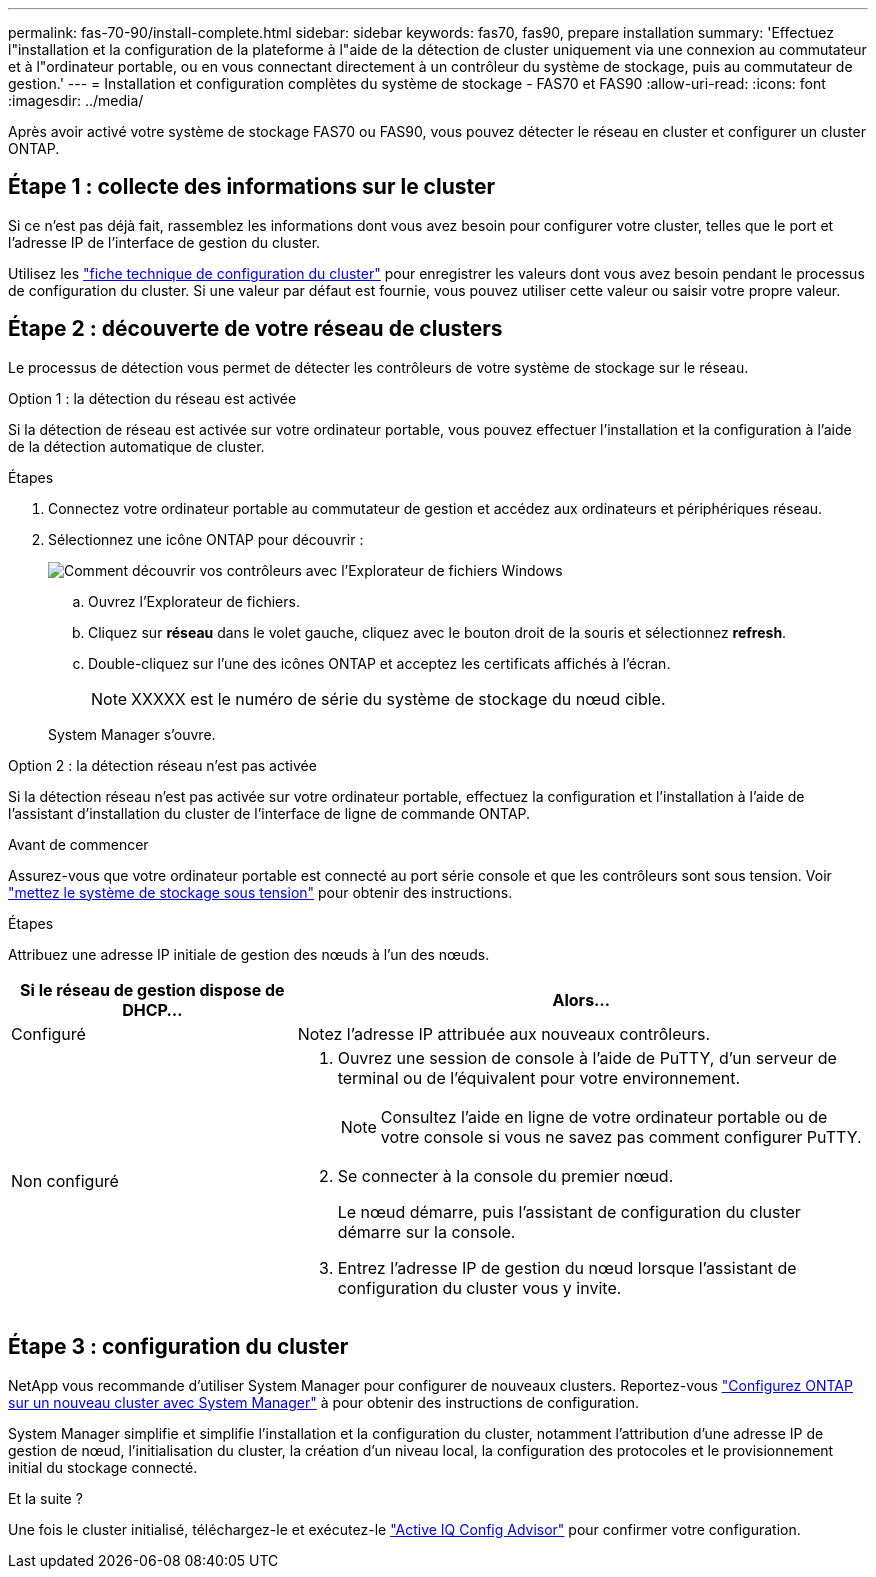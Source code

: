 ---
permalink: fas-70-90/install-complete.html 
sidebar: sidebar 
keywords: fas70, fas90, prepare installation 
summary: 'Effectuez l"installation et la configuration de la plateforme à l"aide de la détection de cluster uniquement via une connexion au commutateur et à l"ordinateur portable, ou en vous connectant directement à un contrôleur du système de stockage, puis au commutateur de gestion.' 
---
= Installation et configuration complètes du système de stockage - FAS70 et FAS90
:allow-uri-read: 
:icons: font
:imagesdir: ../media/


[role="lead"]
Après avoir activé votre système de stockage FAS70 ou FAS90, vous pouvez détecter le réseau en cluster et configurer un cluster ONTAP.



== Étape 1 : collecte des informations sur le cluster

Si ce n'est pas déjà fait, rassemblez les informations dont vous avez besoin pour configurer votre cluster, telles que le port et l'adresse IP de l'interface de gestion du cluster.

Utilisez les https://docs.netapp.com/us-en/ontap/software_setup/index.html["fiche technique de configuration du cluster"^] pour enregistrer les valeurs dont vous avez besoin pendant le processus de configuration du cluster. Si une valeur par défaut est fournie, vous pouvez utiliser cette valeur ou saisir votre propre valeur.



== Étape 2 : découverte de votre réseau de clusters

Le processus de détection vous permet de détecter les contrôleurs de votre système de stockage sur le réseau.

[role="tabbed-block"]
====
.Option 1 : la détection du réseau est activée
--
Si la détection de réseau est activée sur votre ordinateur portable, vous pouvez effectuer l'installation et la configuration à l'aide de la détection automatique de cluster.

.Étapes
. Connectez votre ordinateur portable au commutateur de gestion et accédez aux ordinateurs et périphériques réseau.
. Sélectionnez une icône ONTAP pour découvrir :
+
image::../media/drw_autodiscovery_controler_select_ieops-1849.svg[Comment découvrir vos contrôleurs avec l'Explorateur de fichiers Windows]

+
.. Ouvrez l'Explorateur de fichiers.
.. Cliquez sur *réseau* dans le volet gauche, cliquez avec le bouton droit de la souris et sélectionnez *refresh*.
.. Double-cliquez sur l'une des icônes ONTAP et acceptez les certificats affichés à l'écran.
+

NOTE: XXXXX est le numéro de série du système de stockage du nœud cible.



+
System Manager s'ouvre.



--
.Option 2 : la détection réseau n'est pas activée
--
Si la détection réseau n'est pas activée sur votre ordinateur portable, effectuez la configuration et l'installation à l'aide de l'assistant d'installation du cluster de l'interface de ligne de commande ONTAP.

.Avant de commencer
Assurez-vous que votre ordinateur portable est connecté au port série console et que les contrôleurs sont sous tension. Voir link:install-power-hardware.html#step-2-power-on-the-controllers["mettez le système de stockage sous tension"] pour obtenir des instructions.

.Étapes
Attribuez une adresse IP initiale de gestion des nœuds à l'un des nœuds.

[cols="1,2"]
|===
| Si le réseau de gestion dispose de DHCP... | Alors... 


 a| 
Configuré
 a| 
Notez l'adresse IP attribuée aux nouveaux contrôleurs.



 a| 
Non configuré
 a| 
. Ouvrez une session de console à l'aide de PuTTY, d'un serveur de terminal ou de l'équivalent pour votre environnement.
+

NOTE: Consultez l'aide en ligne de votre ordinateur portable ou de votre console si vous ne savez pas comment configurer PuTTY.

. Se connecter à la console du premier nœud.
+
Le nœud démarre, puis l'assistant de configuration du cluster démarre sur la console.

. Entrez l'adresse IP de gestion du nœud lorsque l'assistant de configuration du cluster vous y invite.


|===
--
====


== Étape 3 : configuration du cluster

NetApp vous recommande d'utiliser System Manager pour configurer de nouveaux clusters. Reportez-vous https://docs.netapp.com/us-en/ontap/task_configure_ontap.html["Configurez ONTAP sur un nouveau cluster avec System Manager"^] à pour obtenir des instructions de configuration.

System Manager simplifie et simplifie l'installation et la configuration du cluster, notamment l'attribution d'une adresse IP de gestion de nœud, l'initialisation du cluster, la création d'un niveau local, la configuration des protocoles et le provisionnement initial du stockage connecté.

.Et la suite ?
Une fois le cluster initialisé, téléchargez-le et exécutez-le https://mysupport.netapp.com/site/tools/tool-eula/activeiq-configadvisor["Active IQ Config Advisor"] pour confirmer votre configuration.
